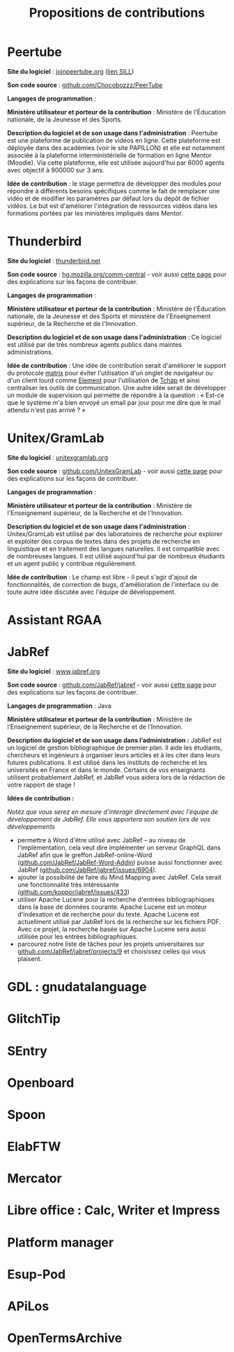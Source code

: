 #+title: Propositions de contributions

* Peertube

*Site du logiciel* : [[https://joinpeertube.org/][joinpeertube.org]] ([[https://sill.etalab.gouv.fr/fr/software?id=197][lien SILL]])

*Son code source* : [[https://github.com/Chocobozzz/PeerTube][github.com/Chocobozzz/PeerTube]]

*Langages de programmation* :

*Ministère utilisateur et porteur de la contribution* : Ministère de
l'Éducation nationale, de la Jeunesse et des Sports.

*Description du logiciel et de son usage dans l'administration* :
Peertube est une plateforme de publication de vidéos en ligne.  Cette
plateforme est déployée dans des académies (voir le site PAPILLON) et
elle est notamment associée à la plateforme interministérielle de
formation en ligne Mentor (Moodle).  Via cette plateforme, elle est
utilisée aujourd'hui par 6000 agents avec objectif à 900000 sur 3 ans.

*Idée de contribution* : le stage permettra de développer des modules
pour répondre à différents besoins spécifiques comme le fait de
remplacer une vidéo et de modifier les paramètres par défaut lors du
dépôt de fichier vidéos.  Le but est d'améliorer l'intégration de
ressources vidéos dans les formations portées par les ministères
impliqués dans Mentor.

* Thunderbird

*Site du logiciel* : [[https://www.thunderbird.net/fr/][thunderbird.net]]

*Son code source* : [[https://hg.mozilla.org/comm-central/][hg.mozilla.org/comm-central]] - voir aussi [[https://www.thunderbird.net/en-US/get-involved/][cette page]]
pour des explications sur les façons de contribuer.

*Langages de programmation* :

*Ministère utilisateur et porteur de la contribution* : Ministère de
l'Éducation nationale, de la Jeunesse et des Sports et ministère de
l'Enseignement supérieur, de la Recherche et de l'Innovation.

*Description du logiciel et de son usage dans l'administration* : Ce
logiciel est utilisé par de très nombreux agents publics dans maintes
administrations.  

*Idée de contribution* : Une idée de contribution serait d'améliorer le
support du protocole [[https://matrix.org/][matrix]] pour éviter l'utilisation d'un onglet de
navigateur ou d'un client lourd comme [[https://element.io/][Element]] pour l'utilisation de
[[https://www.tchap.gouv.fr/][Tchap]] et ainsi centraliser les outils de communication.  Une autre
idée serait de développer un module de supervision qui permette de
répondre à la question : « Est-ce que le système m'a bien envoyé un
email par jour pour me dire que le mail attendu n'est pas arrivé ? »

* Unitex/GramLab

*Site du logiciel* : [[https://unitexgramlab.org/fr][unitexgramlab.org]]

*Son code source* : [[https://github.com/UnitexGramLab/][github.com/UnitexGramLab]] - voir aussi [[https://unitexgramlab.org/fr/how-to-contribute][cette page]]
pour des explications sur les façons de contribuer.

*Langages de programmation* :

*Ministère utilisateur et porteur de la contribution* : Ministère de
l'Enseignement supérieur, de la Recherche et de l'Innovation.

*Description du logiciel et de son usage dans l'administration* :
Unitex/GramLab est utilisé par des laboratoires de recherche pour
explorer et exploiter des corpus de textes dans des projets de
recherche en linguistique et en traitement des langues naturelles.  Il
est compatible avec de nombreuses langues.  Il est utilisé aujourd'hui
par de nombreux étudiants et un agent public y contribue
régulièrement.

*Idée de contribution* : Le champ est libre - il peut s'agir d'ajout de
fonctionnalités, de correction de bugs, d'amélioration de l'interface
ou de toute autre idée discutée avec l'équipe de développement.

* Assistant RGAA

* JabRef

*Site du logiciel* : [[https://www.jabref.org][www.jabref.org]]

*Son code source* : [[https://github.com/JabRef/jabref][github.com/JabRef/jabref]] - voir aussi [[https://devdocs.jabref.org/contributing][cette page]] pour des explications sur les façons de contribuer.

*Langages de programmation* : Java

*Ministère utilisateur et porteur de la contribution* : Ministère de l’Enseignement supérieur, de la Recherche et de l’Innovation.
 
*Description du logiciel et de son usage dans l’administration :* JabRef est un logiciel de gestion bibliographique de premier plan. Il aide les étudiants, chercheurs et ingénieurs à organiser leurs articles et à les citer dans leurs futures publications. Il est utilisé dans les instituts de recherche et les universités en France et dans le monde. Certains de vos enseignants utilisent probablement JabRef, et JabRef vous aidera lors de la rédaction de votre rapport de stage !

*Idées de contribution :*

/Notez que vous serez en mesure d'interagir directement avec l'équipe de développement de JabRef. Elle vous apportera son soutien lors de vos développements/
- permettre à Word d'être utilisé avec JabRef -- au niveau de l'implémentation, cela veut dire implémenter un serveur GraphQL dans JabRef afin que le greffon JabRef-online-Word ([[https://github.com/JabRef/JabRef-Word-Addin][github.com/JabRef/JabRef-Word-Addin]]) puisse aussi fonctionner avec JabRef ([[https://github.com/JabRef/jabref/issues/6904][github.com/JabRef/jabref/issues/6904]]).
- ajouter la possibilité de faire du Mind Mapping avec JabRef. Cela serait une fonctionnalité très intéressante ([[https://github.com/koppor/jabref/issues/433][github.com/koppor/jabref/issues/433]])
- utiliser Apache Lucene pour la recherche d'entrées bibliographiques dans la base de données courante. Apache Lucene est un moteur d'indexation et de recherche pour du texte. Apache Lucene est actuellment utilisé par JabRef lors de la recherche sur les fichiers PDF. Avec ce projet, la recherche basée sur Apache Lucene sera aussi utilisée pour les entrées bibliographiques.
- parcourez notre liste de tâches pour les projets universitaires sur [[https://github.com/JabRef/jabref/projects/9][github.com/JabRef/jabref/projects/9]] et choisissez celles qui vous plaisent.

* GDL : gnudatalanguage

* GlitchTip

* SEntry

* Openboard

* Spoon

* ElabFTW

* Mercator

* Libre office : Calc, Writer et Impress

* Platform manager

* Esup-Pod

* APiLos

* OpenTermsArchive
